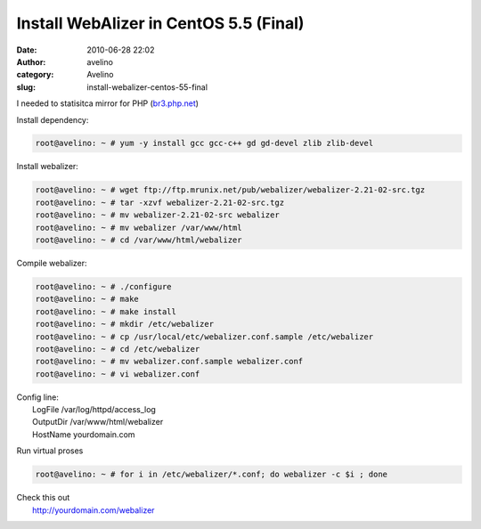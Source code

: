 Install WebAlizer in CentOS 5.5 (Final)
#######################################
:date: 2010-06-28 22:02
:author: avelino
:category: Avelino
:slug: install-webalizer-centos-55-final

.. raw:: html

   <div class="separator" style="clear: both; text-align: center;">

|image0|

.. raw:: html

   </div>

I needed to statisitca mirror for PHP (`br3.php.net`_)

Install dependency:

.. code:: brush:python

    root@avelino: ~ # yum -y install gcc gcc-c++ gd gd-devel zlib zlib-devel

Install webalizer:

.. code:: brush:python

    root@avelino: ~ # wget ftp://ftp.mrunix.net/pub/webalizer/webalizer-2.21-02-src.tgz
    root@avelino: ~ # tar -xzvf webalizer-2.21-02-src.tgz
    root@avelino: ~ # mv webalizer-2.21-02-src webalizer
    root@avelino: ~ # mv webalizer /var/www/html
    root@avelino: ~ # cd /var/www/html/webalizer

Compile webalizer:

.. code:: brush:python

    root@avelino: ~ # ./configure
    root@avelino: ~ # make
    root@avelino: ~ # make install
    root@avelino: ~ # mkdir /etc/webalizer
    root@avelino: ~ # cp /usr/local/etc/webalizer.conf.sample /etc/webalizer
    root@avelino: ~ # cd /etc/webalizer
    root@avelino: ~ # mv webalizer.conf.sample webalizer.conf
    root@avelino: ~ # vi webalizer.conf

| Config line:
|  LogFile /var/log/httpd/access\_log
|  OutputDir /var/www/html/webalizer
|  HostName yourdomain.com

Run virtual proses

.. code:: brush:python

    root@avelino: ~ # for i in /etc/webalizer/*.conf; do webalizer -c $i ; done

| Check this out
|  http://yourdomain.com/webalizer

.. raw:: html

   <div class="separator" style="clear: both; text-align: center;">

|image1|

.. raw:: html

   </div>

.. _br3.php.net: http://br3.php.net/

.. |image0| image:: http://4.bp.blogspot.com/_ovJ6PyiUjqA/TCqCgH5mCjI/AAAAAAAAB6Q/ckojM-O4mPE/s1600/selobranco.jpg
   :target: http://4.bp.blogspot.com/_ovJ6PyiUjqA/TCqCgH5mCjI/AAAAAAAAB6Q/ckojM-O4mPE/s1600/selobranco.jpg
.. |image1| image:: http://3.bp.blogspot.com/_ovJ6PyiUjqA/TCjKCxI4pDI/AAAAAAAAB5I/wwb74lX8s3A/s400/stats_br3_php.png
   :target: http://3.bp.blogspot.com/_ovJ6PyiUjqA/TCjKCxI4pDI/AAAAAAAAB5I/wwb74lX8s3A/s1600/stats_br3_php.png
